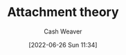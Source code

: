 :PROPERTIES:
:ID:       5f944538-ef8c-464f-b2da-c0f973558eca
:END:
#+title: Attachment theory
#+author: Cash Weaver
#+date: [2022-06-26 Sun 11:34]
#+filetags: :concept:
* Anki :noexport:
:PROPERTIES:
:ANKI_DECK: Default
:END:



